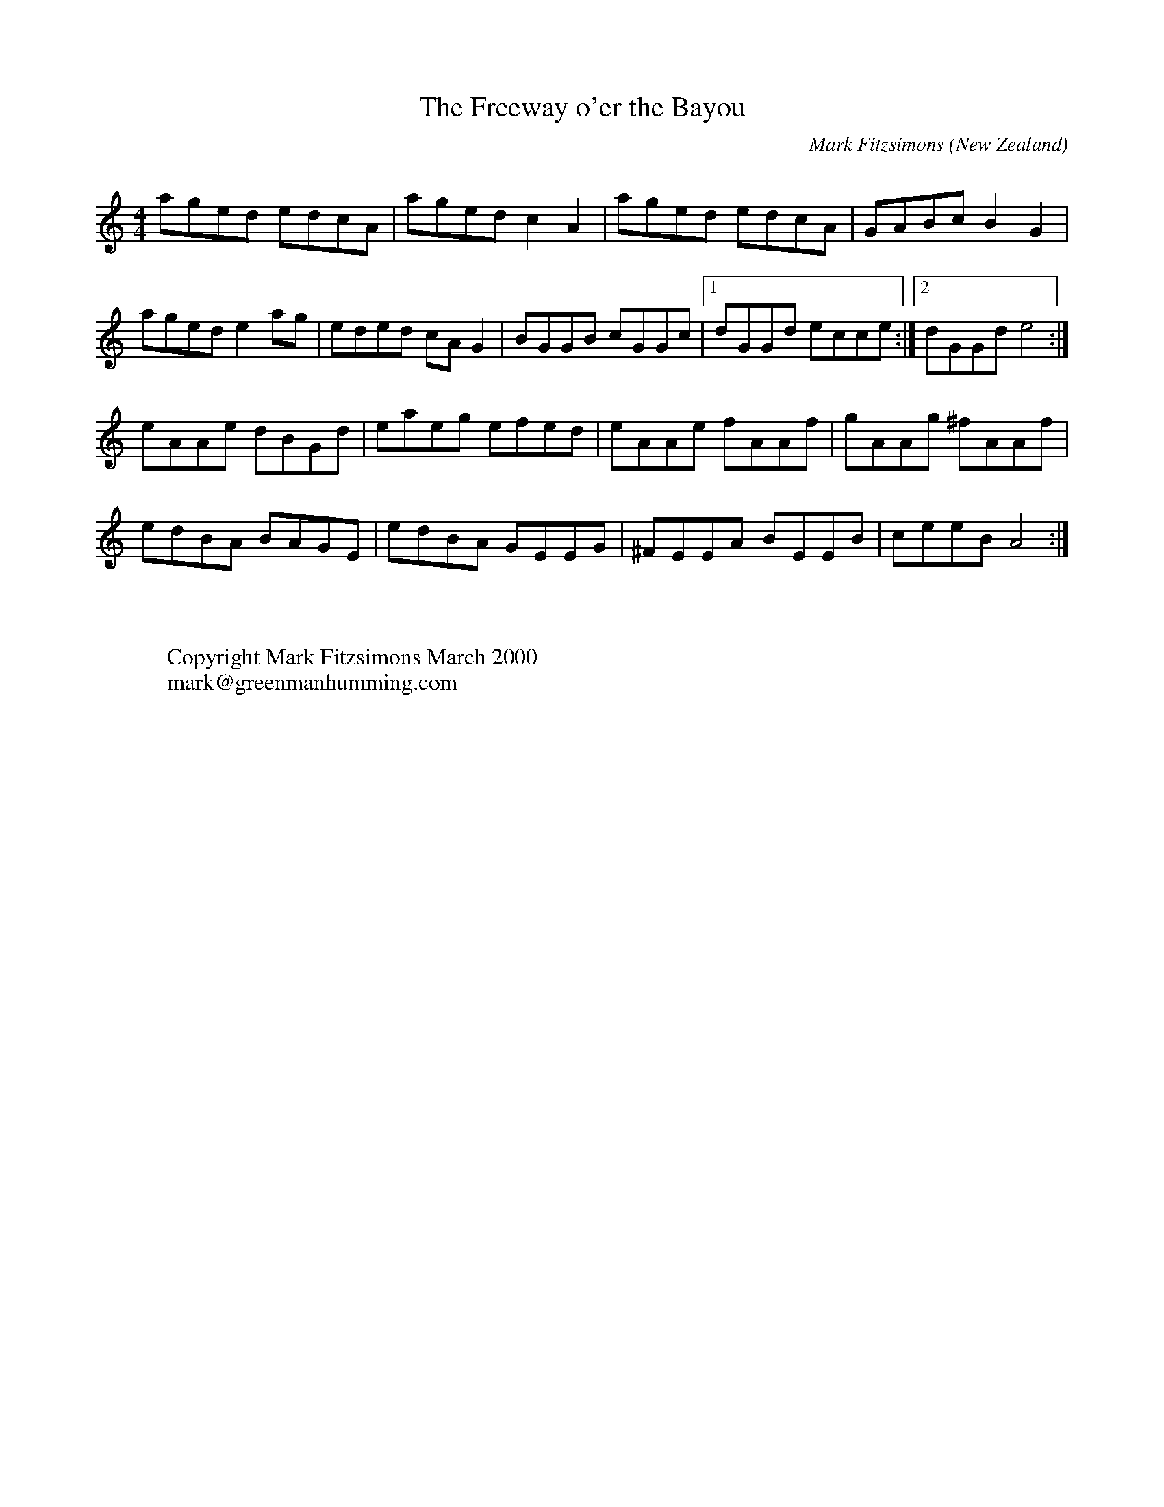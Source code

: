X:20
T:The Freeway o'er the Bayou
R:reel
Q:450
O:New Zealand
M:4/4
C:Mark Fitzsimons
K:amin
aged edcA|aged c2A2|aged edcA|GABc B2G2|
aged e2ag|eded cA G2|BGGB cGGc|1dGGd ecce:|2dGGd e4:|
eAAe dBGd|eaeg efed|eAAe fAAf|gAAg ^fAAf|
edBA BAGE|edBA GEEG|^FEEA BEEB|ceeB A4:|
W:
W:
W:Copyright Mark Fitzsimons March 2000
W:mark@greenmanhumming.com
